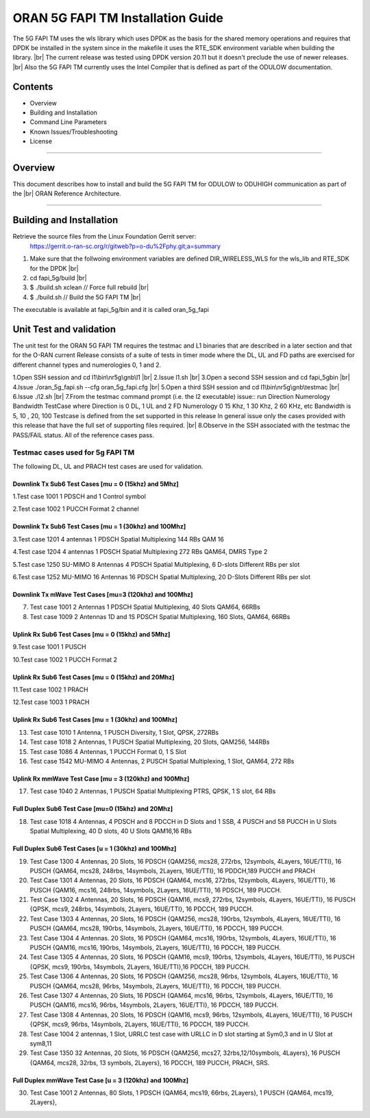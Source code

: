 ..    Copyright (c) 2019-2022 Intel
..
..  Licensed under the Apache License, Version 2.0 (the "License");
..  you may not use this file except in compliance with the License.
..  You may obtain a copy of the License at
..
..      http://www.apache.org/licenses/LICENSE-2.0
..
..  Unless required by applicable law or agreed to in writing, software
..  distributed under the License is distributed on an "AS IS" BASIS,
..  WITHOUT WARRANTIES OR CONDITIONS OF ANY KIND, either express or implied.
..  See the License for the specific language governing permissions and
..  limitations under the License.

.. |br| raw:: html

   <br /> 
   
ORAN 5G FAPI TM Installation Guide
==================================

The 5G FAPI TM uses the wls library which uses DPDK as the basis for the shared memory operations 
and requires that DPDK 
be installed in the system since in the makefile it uses the RTE_SDK environment variable when
building the library. |br|
The current release was tested using DPDK version 20.11 but it doesn't preclude the 
use of newer releases. |br|
Also the 5G FAPI TM currently uses the Intel Compiler that is defined as part of the ODULOW documentation.

Contents
--------

- Overview
- Building and Installation
- Command Line Parameters
- Known Issues/Troubleshooting
- License


================================================================================

Overview
--------

This document describes how to install and build the 5G FAPI TM for ODULOW to ODUHIGH
communication as part of the |br|
ORAN Reference Architecture.


================================================================================


Building and Installation
-------------------------

Retrieve the source files from the Linux Foundation Gerrit server:
    `<https://gerrit.o-ran-sc.org/r/gitweb?p=o-du%2Fphy.git;a=summary>`_

1. Make sure that the follwoing environment variables are defined
   DIR_WIRELESS_WLS for the wls_lib and RTE_SDK for the DPDK |br|
2. cd fapi_5g/build |br|
3. $ ./build.sh xclean  // Force full rebuild |br|
4. $ ./build.sh         // Build the 5G FAPI TM |br|

The executable is available at fapi_5g/bin and it is called oran_5g_fapi

Unit Test and validation
---------------------------------

The unit test for the ORAN 5G FAPI TM requires the testmac and L1 binaries that are described
in a later section and that for the O-RAN current Release consists of a suite of tests in timer mode
where the DL, UL and FD paths are exercised for different channel types and numerologies 0, 1 and 2.

1.Open SSH session and cd l1\\bin\\nr5g\\gnb\\l1 |br|
2.Issue l1.sh |br|
3.Open a second SSH session and cd fapi_5g\bin |br|
4.Issue ./oran_5g_fapi.sh --cfg oran_5g_fapi.cfg |br|
5.Open a third SSH session and cd l1\\bin\\nr5g\\gnb\\testmac |br|
6.Issue ./l2.sh |br|
7.From the testmac command prompt (i.e. the l2 executable) issue::
run Direction Numerology Bandwidth TestCase
where Direction is 0 DL, 1 UL and 2 FD
Numerology 0 15 Khz, 1 30 Khz, 2 60 KHz, etc
Bandwidth is 5, 10 , 20, 100 
Testcase is defined from the set supported in this release
In general issue only the cases provided with this release that have the full set
of supporting files required. |br|
8.Observe in the SSH associated with the testmac the PASS/FAIL status. All of the reference cases
pass.


Testmac cases used for 5g FAPI TM
~~~~~~~~~~~~~~~~~~~~~~~~~~~~~~~~~

The following DL, UL and PRACH test cases are used for validation.

Downlink Tx Sub6 Test Cases [mu = 0 (15khz) and 5Mhz]
^^^^^^^^^^^^^^^^^^^^^^^^^^^^^^^^^^^^^^^^^^^^^^^^^^^^^

1.Test case 1001 1 PDSCH and 1 Control symbol

2.Test case 1002 1 PUCCH Format 2 channel

Downlink Tx Sub6 Test Cases [mu = 1 (30khz) and 100Mhz]
^^^^^^^^^^^^^^^^^^^^^^^^^^^^^^^^^^^^^^^^^^^^^^^^^^^^^^^

3.Test case 1201 4 antennas 1 PDSCH Spatial Multiplexing 144 RBs QAM 16

4.Test case 1204 4 antennas 1 PDSCH Spatial Multiplexing 272 RBs QAM64, DMRS Type 2

5.Test case 1250 SU-MIMO 8 Antennas 4 PDSCH Spatial Multiplexing, 6 D-slots Different RBs per slot

6.Test case 1252 MU-MIMO 16 Antennas 16 PDSCH Spatial Multiplexing, 20 D-Slots Different RBs per slot

Downlink Tx mWave Test Cases [mu=3 (120khz) and 100Mhz]
^^^^^^^^^^^^^^^^^^^^^^^^^^^^^^^^^^^^^^^^^^^^^^^^^^^^^^^

7. Test case 1001 2 Antennas 1 PDSCH Spatial Multiplexing, 40 Slots QAM64, 66RBs

8. Test case 1009 2 Antennas 1D and 1S PDSCH Spatial Multiplexing, 160 Slots, QAM64, 66RBs

Uplink Rx Sub6 Test Cases [mu = 0 (15khz) and 5Mhz]
^^^^^^^^^^^^^^^^^^^^^^^^^^^^^^^^^^^^^^^^^^^^^^^^^^^

9.Test case 1001 1 PUSCH

10.Test case 1002 1 PUCCH Format 2

Uplink Rx Sub6 Test Cases [mu = 0 (15khz) and 20Mhz]
^^^^^^^^^^^^^^^^^^^^^^^^^^^^^^^^^^^^^^^^^^^^^^^^^^^^

11.Test case 1002 1 PRACH

12.Test case 1003 1 PRACH

Uplink Rx Sub6 Test Cases [mu = 1 (30khz) and 100Mhz]
^^^^^^^^^^^^^^^^^^^^^^^^^^^^^^^^^^^^^^^^^^^^^^^^^^^^^

13. Test case 1010 1 Antenna, 1 PUSCH Diversity, 1 Slot, QPSK, 272RBs 

14. Test case 1018 2 Antennas, 1 PUSCH Spatial Multiplexing, 20 Slots, QAM256, 144RBs

15. Test case 1086 4 Antennas, 1 PUCCH Format 0, 1 S Slot

16. Test case 1542 MU-MIMO 4 Antennas, 2 PUSCH Spatial Multiplexing, 1 Slot, QAM64, 272 RBs

Uplink Rx mmWave Test Case [mu = 3 (120khz) and 100Mhz]
^^^^^^^^^^^^^^^^^^^^^^^^^^^^^^^^^^^^^^^^^^^^^^^^^^^^^^^

17. Test case 1040 2 Antennas, 1 PUSCH Spatial Multiplexing PTRS, QPSK, 1 S slot, 64 RBs

Full Duplex Sub6 Test Case [mu=0 (15khz) and 20Mhz]
^^^^^^^^^^^^^^^^^^^^^^^^^^^^^^^^^^^^^^^^^^^^^^^^^^^

18. Test case 1018 4 Antennas, 4 PDSCH and 8 PDCCH in D Slots and 1 SSB, 4 PUSCH and 58 PUCCH in U Slots Spatial Multiplexing, 40 D slots, 40 U Slots QAM16,16 RBs

Full Duplex Sub6 Test Cases [u = 1 (30khz) and 100Mhz]
^^^^^^^^^^^^^^^^^^^^^^^^^^^^^^^^^^^^^^^^^^^^^^^^^^^^^^

19. Test Case 1300 4 Antennas, 20 Slots, 16 PDSCH {QAM256, mcs28, 272rbs, 12symbols, 4Layers, 16UE/TTI}, 16 PUSCH {QAM64, mcs28, 248rbs, 14symbols, 2Layers, 16UE/TTI}, 16 PDDCH,189 PUCCH and PRACH

20. Test Case 1301 4 Antennas, 20 Slots, 16 PDSCH {QAM64, mcs16, 272rbs, 12symbols, 4Layers, 16UE/TTI}, 16 PUSCH {QAM16, mcs16, 248rbs, 14symbols, 2Layers, 16UE/TTI}, 16 PDSCH, 189 PUCCH.

21. Test Case 1302 4 Antennas, 20 Slots, 16 PDSCH {QAM16, mcs9, 272rbs, 12symbols, 4Layers, 16UE/TTI}, 16 PUSCH {QPSK, mcs9, 248rbs, 14symbols, 2Layers, 16UE/TTI}, 16 PDCCH, 189 PUCCH.

22. Test Case 1303 4 Antennas, 20 Slots, 16 PDSCH {QAM256, mcs28, 190rbs, 12symbols, 4Layers, 16UE/TTI}, 16 PUSCH {QAM64, mcs28, 190rbs, 14symbols, 2Layers, 16UE/TTI}, 16 PDCCH, 189 PUCCH.

23. Test Case 1304 4 Antennas. 20 Slots, 16 PDSCH {QAM64, mcs16, 190rbs, 12symbols, 4Layers, 16UE/TTI}, 16 PUSCH {QAM16, mcs16, 190rbs, 14symbols, 2Layers, 16UE/TTI}, 16 PDCCH, 189 PUCCH.

24. Test Case 1305 4 Antennas, 20 Slots, 16 PDSCH {QAM16, mcs9, 190rbs, 12symbols, 4Layers, 16UE/TTI}, 16 PUSCH {QPSK, mcs9, 190rbs, 14symbols, 2Layers, 16UE/TTI},16 PDCCH, 189 PUCCH.

25. Test Case 1306 4 Antennas, 20 Slots, 16 PDSCH {QAM256, mcs28, 96rbs, 12symbols, 4Layers, 16UE/TTI}, 16 PUSCH {QAM64, mcs28, 96rbs, 14symbols, 2Layers, 16UE/TTI}, 16 PDCCH, 189 PUCCH.

26. Test Case 1307 4 Antennas, 20 Slots, 16 PDSCH {QAM64, mcs16, 96rbs, 12symbols, 4Layers, 16UE/TTI}, 16 PUSCH {QAM16, mcs16, 96rbs, 14symbols, 2Layers, 16UE/TTI}, 16 PDCCH, 189 PUCCH.

27. Test Case 1308 4 Antennas, 20 Slots, 16 PDSCH {QAM16, mcs9, 96rbs, 12symbols, 4Layers, 16UE/TTI}, 16 PUSCH {QPSK, mcs9, 96rbs, 14symbols, 2Layers, 16UE/TTI}, 16 PDCCH, 189 PUCCH.

28. Test Case 1004 2 antennas, 1 Slot, URRLC test case with URLLC in D slot starting at Sym0,3 and in U Slot at sym8,11

29. Test Case 1350 32 Antennas, 20 Slots, 16 PDSCH {QAM256, mcs27, 32rbs,12/10symbols, 4Layers}, 16 PUSCH {QAM64, mcs28, 32rbs, 13 symbols, 2Layers}, 16 PDCCH, 189 PUCCH, PRACH, SRS.

Full Duplex mmWave Test Case [u = 3 (120khz) and 100Mhz]
^^^^^^^^^^^^^^^^^^^^^^^^^^^^^^^^^^^^^^^^^^^^^^^^^^^^^^^^

30. Test Case 1001 2 Antennas, 80 Slots, 1 PDSCH {QAM64, mcs19, 66rbs, 2Layers}, 1 PUSCH {QAM64, mcs19, 2Layers}, 